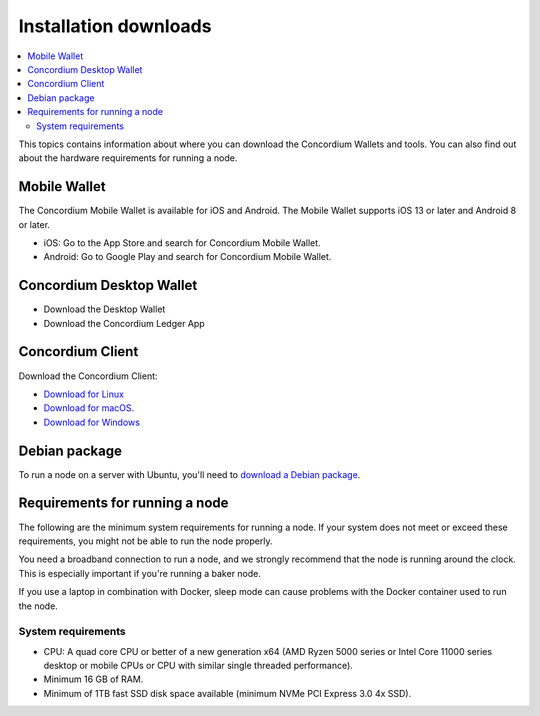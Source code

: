 
.. _downloads:

======================
Installation downloads
======================

.. contents::
   :local:
   :backlinks: none

This topics contains information about where you can download the Concordium Wallets and tools. You can also find out about the hardware requirements for running a node.

Mobile Wallet
=============

The Concordium Mobile Wallet is available for iOS and Android. The Mobile Wallet supports iOS 13 or later and Android 8 or later.

-  iOS: Go to the App Store and search for Concordium Mobile Wallet.

-  Android: Go to Google Play and search for Concordium Mobile Wallet.

Concordium Desktop Wallet
=========================

-  Download the Desktop Wallet

-  Download the Concordium Ledger App

.. _concordium-node-and-client-download:

Concordium Client
=================
Download the Concordium Client:

-  `Download for Linux <https://distribution.concordium.software/tools/linux/concordium-client_1.0.1>`_

-  `Download for macOS <https://distribution.concordium.software/tools/macos/concordium-client_1.0.1>`_.

-  `Download for Windows <https://distribution.concordium.software/tools/windows/concordium-client_1.0.1.exe>`_

Debian package
==============
To run a node on a server with Ubuntu, you'll need to `download a Debian package <https://distribution.mainnet.concordium.software/deb/concordium-node_1.0.1-mainnet_amd64.deb>`_.

Requirements for running a node
===============================

The following are the minimum system requirements for running a node. If your system does not meet or exceed these requirements, you might not be able to run the node properly.

You need a broadband connection to run a node, and we strongly recommend that the node is running around the clock. This is especially important if you're running a baker node.

If you use a laptop in combination with Docker, sleep mode can cause problems with the Docker container used to run the node.

System requirements
-------------------

-  CPU: A quad core CPU or better of a new generation x64 (AMD Ryzen 5000 series or Intel Core 11000 series desktop or mobile CPUs or CPU with similar single threaded performance).

-  Minimum 16 GB of RAM.

-  Minimum of 1TB fast SSD disk space available (minimum NVMe PCI Express 3.0 4x SSD).
